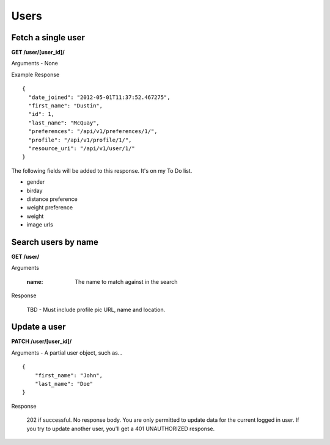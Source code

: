 Users
=====

Fetch a single user
-------------------

**GET /user/[user_id]/**

Arguments - None

Example Response

::

    {
      "date_joined": "2012-05-01T11:37:52.467275",
      "first_name": "Dustin",
      "id": 1,
      "last_name": "McQuay",
      "preferences": "/api/v1/preferences/1/",
      "profile": "/api/v1/profile/1/",
      "resource_uri": "/api/v1/user/1/"
    }

The following fields will be added to this response. It's on my To Do list.

- gender
- birday
- distance preference
- weight preference
- weight
- image urls


Search users by name
--------------------

**GET /user/**

Arguments

    :name: The name to match against in the search

Response

    TBD - Must include profile pic URL, name and location.


Update a user
-------------

**PATCH /user/[user_id]/**

Arguments - A partial user object, such as...

::

    {
        "first_name": "John",
        "last_name": "Doe"
    }

Response

    202 if successful. No response body.
    You are only permitted to update data for the current logged in user. If you try
    to update another user, you'll get a 401 UNAUTHORIZED response.

